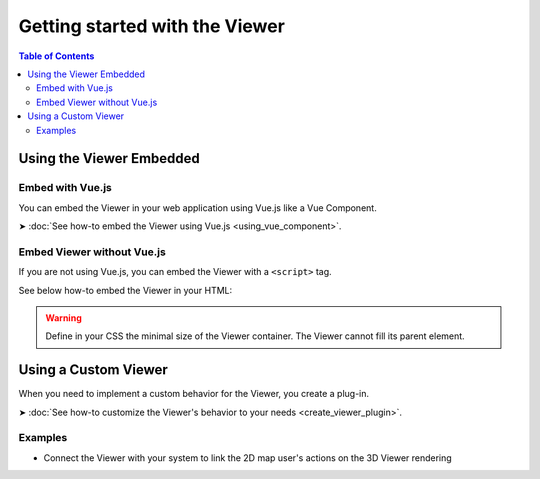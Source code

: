================================
Getting started with the Viewer
================================

.. contents:: Table of Contents
   :depth: 2

Using the Viewer Embedded
==========================


Embed with Vue.js
------------------

You can embed the Viewer in your web application using Vue.js like a Vue Component.

➤ :doc:`See how-to embed the Viewer using Vue.js <using_vue_component>`.


Embed Viewer without Vue.js
----------------------------

If you are not using Vue.js, you can embed the Viewer with a ``<script>`` tag.


See below how-to embed the Viewer in your HTML:


.. code-block:: html
   :linenos:
   :caption: Complete content of the ``index.html`` file

    <!DOCTYPE html>
    <html lang="en" dir="ltr">
    <head>
        <meta charset="utf-8">
        <title>BIMData - CJS Example</title>
        <script src="https://unpkg.com/@bimdata/viewer@0.3.2/dist/bimdata-viewer.min.js" charset="utf-8"></script>
    </head>
    <body>
        <div style="height: 95vh">
        <div id="app"></div>
        </div>
        <script>
        const cfg = {
            cloudId: 88,
            projectId: 100,
            ifcIds: [175],
            bcf:false
        }
        const accessToken = 'DEMO_TOKEN';
        const {viewer, store, eventHub, setAccessToken} = initBIMDataViewer('app', accessToken, cfg);
        </script>
    </body>


.. warning::

    Define in your CSS the minimal size of the Viewer container. The Viewer cannot fill its parent element.


Using a Custom Viewer
=======================

When you need to implement a custom behavior for the Viewer, you create a plug-in.

➤ :doc:`See how-to customize the Viewer's behavior to your needs <create_viewer_plugin>`.

Examples 
------------

* Connect the Viewer with your system to link the 2D map user's actions on the 3D Viewer rendering



